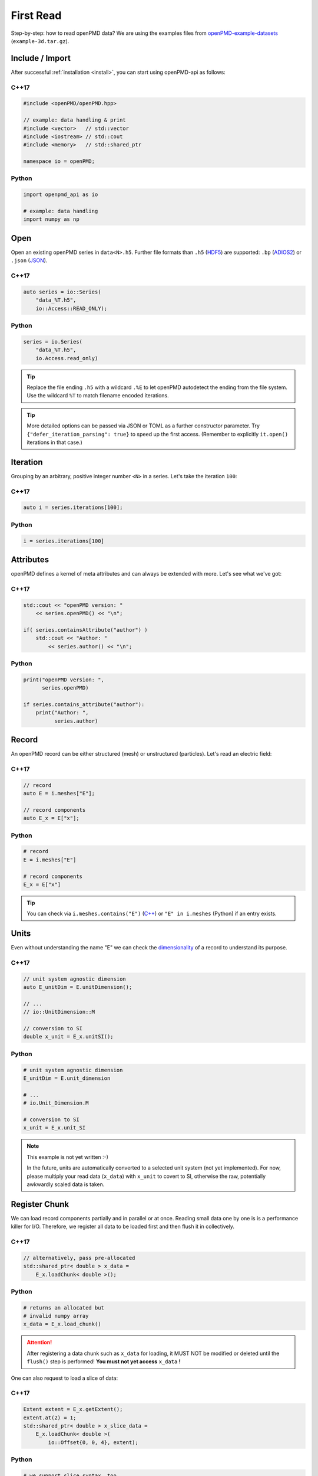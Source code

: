 .. _usage-firstread:

First Read
==========

Step-by-step: how to read openPMD data?
We are using the examples files from `openPMD-example-datasets <https://github.com/openPMD/openPMD-example-datasets>`_ (``example-3d.tar.gz``).

.. raw:: html

   <style>
   @media screen and (min-width: 60em) {
       /* C++17 and Python code samples side-by-side  */
       #first-read > section > section:nth-of-type(2n+1) {
           float: left;
           width: 48%;
           margin-right: 4%;
       }
       #first-read > section > section:nth-of-type(2n+0):after {
           content: "";
           display: table;
           clear: both;
       }
       /* only show first C++17 and Python Headline */
       #first-read > section > section:not(#c-17):not(#python) > h3 {
           display: none;
       }
   }
   /* align language headline */
   #first-read > section > section > h3 {
       text-align: center;
       padding-left: 1em;
   }
   /* avoid jumping of headline when hovering to get anchor */
   #first-read > section > section > h3 > a.headerlink {
       display: inline-block;
   }
   #first-read > section > section > h3 > .headerlink:after {
       visibility: hidden;
   }
   #first-read > section > section > h3:hover > .headerlink:after {
       visibility: visible;
   }
   </style>

Include / Import
----------------

After successful :ref:`installation <install>`, you can start using openPMD-api as follows:

C++17
^^^^^

.. code-block:: cpp

   #include <openPMD/openPMD.hpp>

   // example: data handling & print
   #include <vector>   // std::vector
   #include <iostream> // std::cout
   #include <memory>   // std::shared_ptr

   namespace io = openPMD;

Python
^^^^^^

.. code-block:: python3

   import openpmd_api as io

   # example: data handling
   import numpy as np


Open
----

Open an existing openPMD series in ``data<N>.h5``.
Further file formats than ``.h5`` (`HDF5 <https://hdfgroup.org>`_) are supported:
``.bp`` (`ADIOS2 <https://csmd.ornl.gov/software/adios2>`_) or ``.json`` (`JSON <https://en.wikipedia.org/wiki/JSON#Example>`_).

C++17
^^^^^

.. code-block:: cpp

   auto series = io::Series(
       "data_%T.h5",
       io::Access::READ_ONLY);


Python
^^^^^^

.. code-block:: python3

   series = io.Series(
       "data_%T.h5",
       io.Access.read_only)

.. tip::

   Replace the file ending ``.h5`` with a wildcard ``.%E`` to let openPMD autodetect the ending from the file system.
   Use the wildcard ``%T`` to match filename encoded iterations.

.. tip::

   More detailed options can be passed via JSON or TOML as a further constructor parameter.
   Try ``{"defer_iteration_parsing": true}`` to speed up the first access.
   (Remember to explicitly ``it.open()`` iterations in that case.)

Iteration
---------

Grouping by an arbitrary, positive integer number ``<N>`` in a series.
Let's take the iteration ``100``:

C++17
^^^^^

.. code-block:: cpp

   auto i = series.iterations[100];

Python
^^^^^^

.. code-block:: python3

   i = series.iterations[100]

Attributes
----------

openPMD defines a kernel of meta attributes and can always be extended with more.
Let's see what we've got:

C++17
^^^^^

.. code-block:: cpp

   std::cout << "openPMD version: "
       << series.openPMD() << "\n";

   if( series.containsAttribute("author") )
       std::cout << "Author: "
           << series.author() << "\n";

Python
^^^^^^

.. code-block:: python3

   print("openPMD version: ",
         series.openPMD)

   if series.contains_attribute("author"):
       print("Author: ",
             series.author)

Record
------

An openPMD record can be either structured (mesh) or unstructured (particles).
Let's read an electric field:

C++17
^^^^^

.. code-block:: cpp

   // record
   auto E = i.meshes["E"];

   // record components
   auto E_x = E["x"];

Python
^^^^^^

.. code-block:: python3

   # record
   E = i.meshes["E"]

   # record components
   E_x = E["x"]

.. tip::

   You can check via ``i.meshes.contains("E")`` (`C++ <https://www.openpmd.org/openPMD-api/classopen_p_m_d_1_1_container.html>`_) or ``"E" in i.meshes`` (Python) if an entry exists.

Units
-----

Even without understanding the name "E" we can check the `dimensionality <https://en.wikipedia.org/wiki/Dimensional_analysis>`_ of a record to understand its purpose.

C++17
^^^^^

.. code-block:: cpp

   // unit system agnostic dimension
   auto E_unitDim = E.unitDimension();

   // ...
   // io::UnitDimension::M

   // conversion to SI
   double x_unit = E_x.unitSI();

Python
^^^^^^

.. code-block:: python3

   # unit system agnostic dimension
   E_unitDim = E.unit_dimension

   # ...
   # io.Unit_Dimension.M

   # conversion to SI
   x_unit = E_x.unit_SI

.. note::

   This example is not yet written :-)

   In the future, units are automatically converted to a selected unit system (not yet implemented).
   For now, please multiply your read data (``x_data``) with ``x_unit`` to covert to SI, otherwise the raw, potentially awkwardly scaled data is taken.

Register Chunk
--------------

We can load record components partially and in parallel or at once.
Reading small data one by one is is a performance killer for I/O.
Therefore, we register all data to be loaded first and then flush it in collectively.

C++17
^^^^^

.. code-block:: cpp

   // alternatively, pass pre-allocated
   std::shared_ptr< double > x_data =
       E_x.loadChunk< double >();

Python
^^^^^^

.. code-block:: python3

   # returns an allocated but
   # invalid numpy array
   x_data = E_x.load_chunk()

.. attention::

   After registering a data chunk such as ``x_data`` for loading, it MUST NOT be modified or deleted until the ``flush()`` step is performed!
   **You must not yet access** ``x_data`` **!**

One can also request to load a slice of data:

C++17
^^^^^

.. code-block:: cpp

   Extent extent = E_x.getExtent();
   extent.at(2) = 1;
   std::shared_ptr< double > x_slice_data =
       E_x.loadChunk< double >(
           io::Offset{0, 0, 4}, extent);

Python
^^^^^^

.. code-block:: python3

   # we support slice syntax, too
   x_slice_data = E_x[:, :, 4]

Don't forget that we still need to ``flush()``.

Flush Chunk
-----------

We now flush the registered data chunks and fill them with actual data from the I/O backend.
Flushing several chunks at once allows to increase I/O performance significantly.
**Only after that**, the variables ``x_data`` and ``x_slice_data`` can be read, manipulated and/or deleted.

C++17
^^^^^

.. code-block:: cpp

   series.flush();

Python
^^^^^^

.. code-block:: python3

   series.flush()

Data
-----

We can now work with the newly loaded data in ``x_data`` (or ``x_slice_data``):

C++17
^^^^^

.. code-block:: cpp

   auto extent = E_x.getExtent();

   std::cout << "First values in E_x "
           "of shape: ";
   for( auto const& dim : extent )
       std::cout << dim << ", ";
   std::cout << "\n";

   for( size_t col = 0;
        col < extent[1] && col < 5;
        ++col )
       std::cout << x_data.get()[col]
                 << ", ";
   std::cout << "\n";


Python
^^^^^^

.. code-block:: python3

   extent = E_x.shape

   print(
       "First values in E_x "
       "of shape: ",
       extent)


   print(x_data[0, 0, :5])

Close
-----

Finally, the Series is closed when its destructor is called.
Make sure to have ``flush()`` ed all data loads at this point, otherwise it will be called once more implicitly.

C++17
^^^^^

.. code-block:: cpp

   series.close()

Python
^^^^^^

.. code-block:: python3

   series.close()
